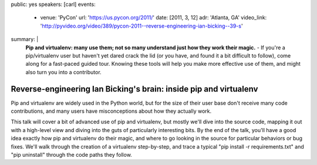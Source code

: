 public: yes
speakers: [carl]
events:
  - venue: 'PyCon'
    url: 'https://us.pycon.org/2011/'
    date: [2011, 3, 12]
    adr: 'Atlanta, GA'
    video_link: 'http://pyvideo.org/video/389/pycon-2011--reverse-engineering-ian-bicking--39-s'
summary: |
  **Pip and virtualenv: many use them;
  not so many understand just how they work their magic.** -
  If you're a pip/virtualenv user but
  haven't yet dared crack the lid
  (or you have, and found it a bit difficult to follow),
  come along for a fast-paced guided tour.
  Knowing these tools will help you make more effective use of them,
  and might also turn you into a contributor.


Reverse-engineering Ian Bicking's brain: inside pip and virtualenv
==================================================================

Pip and virtualenv are widely used in the Python world,
but for the size of their user base don't receive many code contributions,
and many users have misconceptions about how they actually work.

This talk will cover a bit of advanced use of pip and virtualenv,
but mostly we'll dive into the source code,
mapping it out with a high-level view and
diving into the guts of particularly interesting bits.
By the end of the talk, you'll have a good idea exactly how
pip and virtualenv do their magic,
and where to go looking in the source
for particular behaviors or bug fixes.
We'll walk through the creation of a virtualenv step-by-step,
and trace a typical "pip install -r requirements.txt"
and "pip uninstall" through the code paths they follow.
